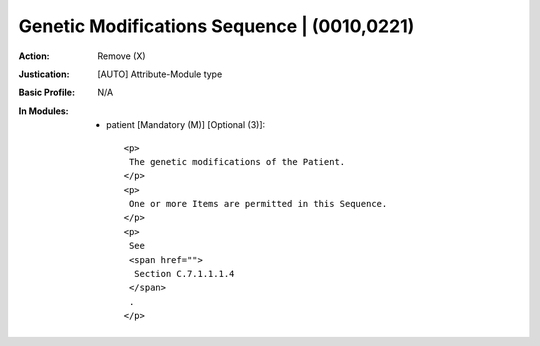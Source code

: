 --------------------------------------------
Genetic Modifications Sequence | (0010,0221)
--------------------------------------------
:Action: Remove (X)
:Justication: [AUTO] Attribute-Module type
:Basic Profile: N/A
:In Modules:
   - patient [Mandatory (M)] [Optional (3)]::

       <p>
        The genetic modifications of the Patient.
       </p>
       <p>
        One or more Items are permitted in this Sequence.
       </p>
       <p>
        See
        <span href="">
         Section C.7.1.1.1.4
        </span>
        .
       </p>

